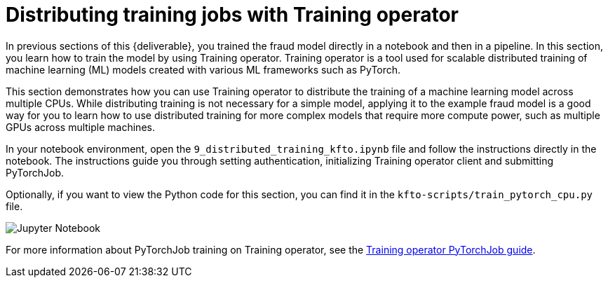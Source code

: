 [id='distributed-jobs-with-kfto']
= Distributing training jobs with Training operator

In previous sections of this {deliverable}, you trained the fraud model directly in a notebook and then in a pipeline. In this section, you learn how to train the model by using Training operator. Training operator is a tool used for scalable distributed training of machine learning (ML) models created with various ML frameworks such as PyTorch.

This section demonstrates how you can use Training operator to distribute the training of a machine learning model across multiple CPUs. While distributing training is not necessary for a simple model, applying it to the example fraud model is a good way for you to learn how to use distributed training for more complex models that require more compute power, such as multiple GPUs across multiple machines.

In your notebook environment, open the `9_distributed_training_kfto.ipynb` file and follow the instructions directly in the notebook. The instructions guide you through setting authentication, initializing Training operator client and submitting PyTorchJob.

Optionally, if you want to view the Python code for this section, you can find it in the `kfto-scripts/train_pytorch_cpu.py` file. 

image::distributed/kfto-jupyter-notebook.png[Jupyter Notebook]

For more information about PyTorchJob training on Training operator, see the https://www.kubeflow.org/docs/components/trainer/legacy-v1/user-guides/pytorch[Training operator PyTorchJob guide].

